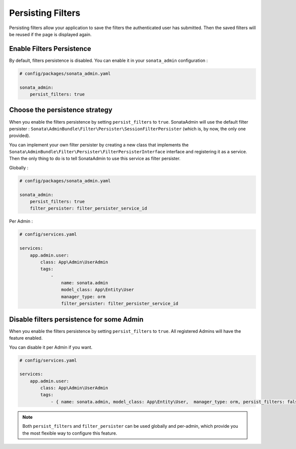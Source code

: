 Persisting Filters
==================

Persisting filters allow your application to save the filters the authenticated
user has submitted.
Then the saved filters will be reused if the page is displayed again.

Enable Filters Persistence
--------------------------

By default, filters persistence is disabled.
You can enable it in your ``sonata_admin`` configuration :

.. code-block:: yaml

    # config/packages/sonata_admin.yaml

    sonata_admin:
        persist_filters: true

Choose the persistence strategy
-------------------------------

When you enable the filters persistence by setting ``persist_filters``
to ``true``.
SonataAdmin will use the default filter persister :
``Sonata\AdminBundle\Filter\Persister\SessionFilterPersister``
(which is, by now, the only one provided).

You can implement your own filter persister by creating a new class that
implements the ``Sonata\AdminBundle\Filter\Persister\FilterPersisterInterface``
interface and registering it as a service.
Then the only thing to do is to tell SonataAdmin to use this service as
filter persister.

Globally :

.. code-block:: yaml

    # config/packages/sonata_admin.yaml

    sonata_admin:
        persist_filters: true
        filter_persister: filter_persister_service_id

Per Admin :

.. code-block:: yaml

    # config/services.yaml

    services:
        app.admin.user:
            class: App\Admin\UserAdmin
            tags:
                -
                    name: sonata.admin
                    model_class: App\Entity\User
                    manager_type: orm
                    filter_persister: filter_persister_service_id

Disable filters persistence for some Admin
------------------------------------------

When you enable the filters persistence by setting ``persist_filters``
to ``true``.
All registered Admins will have the feature enabled.

You can disable it per Admin if you want.

.. code-block:: yaml

    # config/services.yaml

    services:
        app.admin.user:
            class: App\Admin\UserAdmin
            tags:
                - { name: sonata.admin, model_class: App\Entity\User,  manager_type: orm, persist_filters: false }

.. note::

    Both ``persist_filters`` and ``filter_persister`` can be used globally
    and per-admin, which provide you the most flexible way to configure
    this feature.
